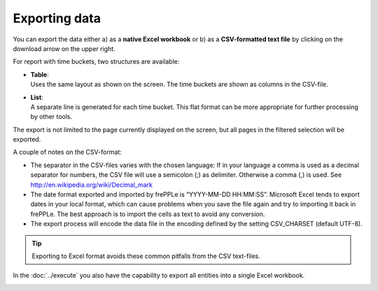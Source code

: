 ==============
Exporting data
==============

You can export the data either a) as a **native Excel workbook** or b) as
a **CSV-formatted text file** by clicking on the download arrow on the upper
right.

For report with time buckets, two structures are available:

* | **Table**:
  | Uses the same layout as shown on the screen. The time buckets are shown
    as columns in the CSV-file.

* | **List**:
  | A separate line is generated for each time bucket. This flat format can
    be more appropriate for further processing by other tools.

The export is not limited to the page currently displayed on the screen,
but all pages in the filtered selection will be exported.

A couple of notes on the CSV-format:

* The separator in the CSV-files varies with the chosen language: If in your
  language a comma is used as a decimal separator for numbers, the CSV file
  will use a semicolon (;) as delimiter. Otherwise a comma (,) is used.
  See http://en.wikipedia.org/wiki/Decimal_mark

* The date format exported and imported by frePPLe is “YYYY-MM-DD HH:MM:SS”.
  Microsoft Excel tends to export dates in your local format, which can cause
  problems when you save the file again and try to importing it back in frePPLe.
  The best approach is to import the cells as text to avoid any conversion.

* The export process will encode the data file in the encoding defined by the
  setting CSV_CHARSET (default UTF-8).

.. Tip::
   Exporting to Excel format avoids these common pitfalls from the CSV
   text-files.

In the :doc:`../execute` you also have the capability to export all entities
into a single Excel workbook.

.. image:: ../_images/exporting-data.png
   :alt: Exporting data
